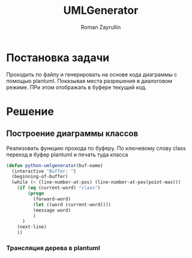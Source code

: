 #+TITLE: UMLGenerator
#+AUTHOR: Roman Zayrullin
#+EMAIL: krosenmann@gmail.com
#+STARTUP: showall
#+LaTeX_ClASS_OPTIONS: [11pt,a4paper,ubuntu]
#+LaTeX_HEADER:\usepackage[scale=0.75]{geometry}
#+LaTeX_HEADER:\usepackage[utf-8]{inputrec}

* Постановка задачи
  Проходить по файлу и генерировать на основе кода диаграммы с помощью
  plantuml. Показывая места разрешения в диалоговом режиме. ПРи этом
  отображать в буфере текущий код.

* Решение

** Построение диаграммы классов
   Реализовать функцию прохода по буферу. По ключевому слову class
   переход в буфер plantuml и печать туда класса

   #+begin_src emacs-lisp :tangle yes
     (defun python-umlgenerator(buf-name)
       (interactive "Buffer: ")
       (beginning-of-buffer)
       (while (< (line-number-at-pos) (line-number-at-pos(point-max)))
         (if (eq (current-word) "class")
             (progn
               (forward-word)
               (let ((word (current-word))))
               (message word)
               )
           )
         (next-line)
         ))
   #+end_src
 
*** Трансляция дерева в plantuml
    #+begin_src emacs-lisp :tangle yes
    
    #+end_src
